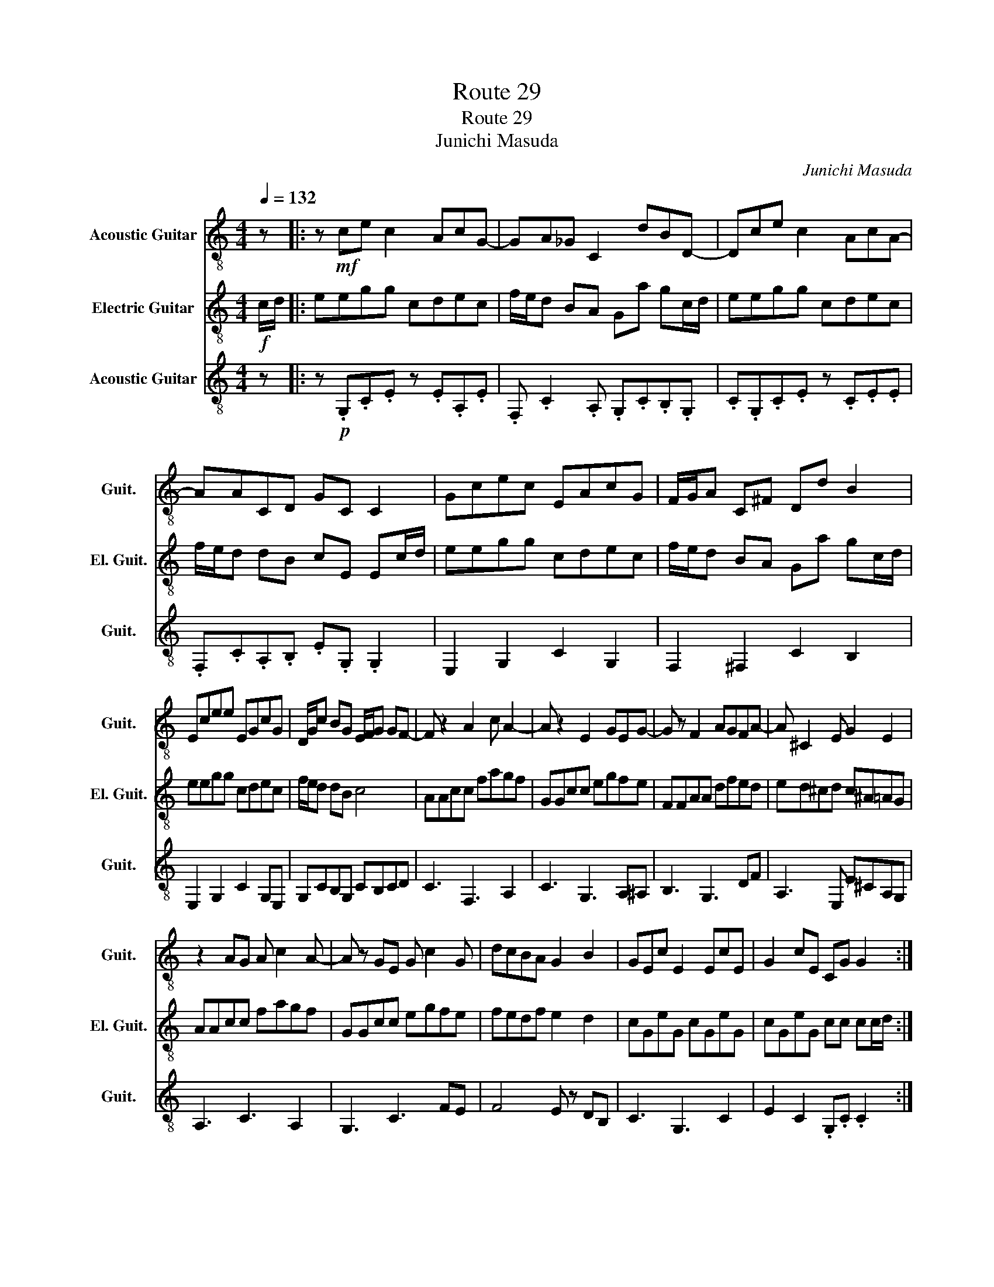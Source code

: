 X:1
T:Route 29
T:Route 29
T:Junichi Masuda
C:Junichi Masuda
%%score 1 2 3
L:1/8
Q:1/4=132
M:4/4
K:C
V:1 treble-8 nm="Acoustic Guitar" snm="Guit."
V:2 treble-8 nm="Electric Guitar" snm="El. Guit."
V:3 treble-8 nm="Acoustic Guitar" snm="Guit."
V:1
 z |: z!mf! ce c2 AcG- | GA_G C2 dBD- | Dce c2 AcA- | AACD GC C2 | Gcec EAcG | F/G/A C^F Dd B2 | %7
 Ecee EGcG | D/G/c BG E/F/G GF- | F z2 A2 c A2- | A z2 E2 GEG- | G z F2 AGFA- | A ^C2 E G2 E2 | %13
 z2 AG A c2 A- | A z GE G c2 G | dcBA G2 B2 | GEc E2 EcE | G2 cE CG G2 :| %18
V:2
!f! c/d/ |: eegg cdec | f/e/d BA Ga gc/d/ | eegg cdec | f/e/d dB cE Ec/d/ | eegg cdec | %6
 f/e/d BA Ga gc/d/ | eegg cdec | f/e/d dB c4 | AAcc fagf | GGcc egfe | FFAA dfed | ed^cd c^A=AG | %13
 AAcc fagf | GGcc egfe | fedf e2 d2 | cGeG cGeG | cGeG cc cc/d/ :| %18
V:3
 z |: z!p! .G,.C.E z .E.A,.E | .F, .C2 .A, .G,.C.B,.G, | .C.G,.C.E z .C.E.E | %4
 .F,.C.A,.B, .E.G, .G,2 | E,2 G,2 C2 G,2 | F,2 ^F,2 C2 B,2 | E,2 G,2 C2 G,E, | G,CB,G, CB,CD | %9
 C3 F,3 A,2 | C3 G,3 A,^A, | B,3 G,3 DF | A,3 E, E^CA,G, | A,3 C3 A,2 | G,3 C3 FE | F4 E z DB, | %16
 C3 G,3 C2 | E2 C2 .G,.C .C2 :| %18

